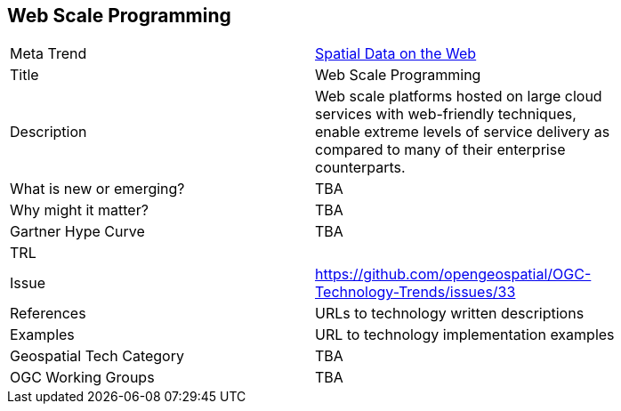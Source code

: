 <<<

==  Web Scale Programming

<<<

[width="80%"]
|=======================
|Meta Trend	| link:chapter-05.adoc[Spatial Data on the Web]
|Title | Web Scale Programming
|Description | Web scale platforms hosted on large cloud services with web-friendly techniques, enable extreme levels of service delivery as compared to many of their enterprise counterparts.
| What is new or emerging?	| TBA
| Why might it matter? | TBA
| Gartner Hype Curve | 	TBA
| TRL |
| Issue | https://github.com/opengeospatial/OGC-Technology-Trends/issues/33
|References | URLs to technology written descriptions
|Examples | URL to technology implementation examples
|Geospatial Tech Category 	| TBA
|OGC Working Groups | TBA
|=======================
